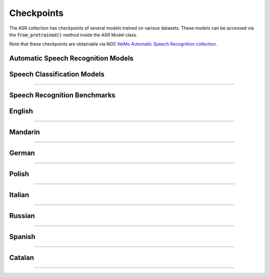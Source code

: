 Checkpoints
===========

The ASR collection has checkpoints of several models trained on various datasets. These models can be accessed via
the :code:`from_pretrained()` method inside the ASR Model class.

Note that these checkpoints are obtainable via NGC `NeMo Automatic Speech Recognition collection <https://ngc.nvidia.com/catalog/models/nvidia:nemospeechmodels>`_.

Automatic Speech Recognition Models
-----------------------------------

.. csv-table::
   :file: data/asr_results.csv
   :align: left
   :widths: 30, 30, 40
   :width: 100%
   :header-rows: 1

Speech Classification Models
----------------------------

.. csv-table::
   :file: data/classification_results.csv
   :align: left
   :widths: 30, 30, 40
   :width: 100%
   :header-rows: 1

-----------------------------

Speech Recognition Benchmarks
-----------------------------

English
-------
.. csv-table::
   :file: data/benchmark_en.csv
   :align: left
   :widths: 40, 40, 10, 10
   :width: 100%
   :header-rows: 1

-----------------------------

Mandarin
--------
.. csv-table::
   :file: data/benchmark_zh.csv
   :align: left
   :widths: 40, 40, 10, 10
   :width: 100%
   :header-rows: 1

-----------------------------

German
------
.. csv-table::
   :file: data/benchmark_de.csv
   :align: left
   :widths: 40, 40, 10, 10
   :width: 100%
   :header-rows: 1

-----------------------------

Polish
------
.. csv-table::
   :file: data/benchmark_pl.csv
   :align: left
   :widths: 40, 40, 10, 10
   :width: 100%
   :header-rows: 1

-----------------------------

Italian
-------
.. csv-table::
   :file: data/benchmark_it.csv
   :align: left
   :widths: 40, 40, 10, 10
   :width: 100%
   :header-rows: 1

-----------------------------

Russian
-------
.. csv-table::
   :file: data/benchmark_ru.csv
   :align: left
   :widths: 40, 40, 10, 10
   :width: 100%
   :header-rows: 1

-----------------------------

Spanish
-------
.. csv-table::
   :file: data/benchmark_es.csv
   :align: left
   :widths: 40, 40, 10, 10
   :width: 100%
   :header-rows: 1


-----------------------------

Catalan
-------
.. csv-table::
   :file: data/benchmark_ca.csv
   :align: left
   :widths: 40, 40, 10, 10
   :width: 100%
   :header-rows: 1

-----------------------------

